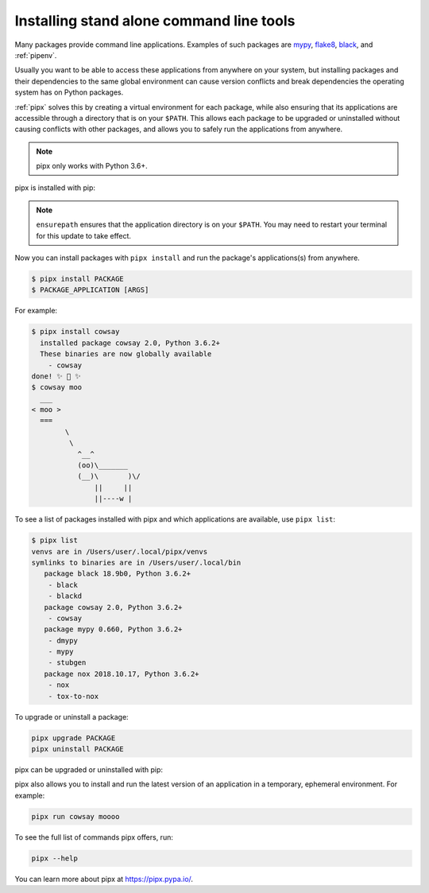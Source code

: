 Installing stand alone command line tools
=========================================

Many packages provide command line applications. Examples of such packages are
`mypy <https://github.com/python/mypy>`_,
`flake8 <https://github.com/PyCQA/flake8>`_,
`black <https://github.com/psf/black>`_, and
:ref:`pipenv`.

Usually you want to be able to access these applications from anywhere on your
system, but installing packages and their dependencies to the same global
environment can cause version conflicts and break dependencies the operating
system has on Python packages.

:ref:`pipx` solves this by creating a virtual environment for each package,
while also ensuring that its applications are accessible through a directory
that is on your ``$PATH``. This allows each package to be upgraded or
uninstalled without causing conflicts with other packages, and allows you to
safely run the applications from anywhere.

.. note:: pipx only works with Python 3.6+.

pipx is installed with pip:

.. tab:: Unix/macOS

  .. code-block:: bash

      python3 -m pip install --user pipx
      python3 -m pipx ensurepath

.. tab:: Windows

  .. code-block:: bat

      py -m pip install --user pipx
      py -m pipx ensurepath

.. note::

   ``ensurepath`` ensures that the application directory is on your ``$PATH``.
   You may need to restart your terminal for this update to take effect.

Now you can install packages with ``pipx install`` and run the package's
applications(s) from anywhere.

.. code-block:: console

  $ pipx install PACKAGE
  $ PACKAGE_APPLICATION [ARGS]

For example:

.. code-block:: console

  $ pipx install cowsay
    installed package cowsay 2.0, Python 3.6.2+
    These binaries are now globally available
      - cowsay
  done! ✨ 🌟 ✨
  $ cowsay moo
    ___
  < moo >
    ===
          \
           \
             ^__^
             (oo)\_______
             (__)\       )\/
                 ||     ||
                 ||----w |


To see a list of packages installed with pipx and which applications are
available, use ``pipx list``:

.. code-block:: console

  $ pipx list
  venvs are in /Users/user/.local/pipx/venvs
  symlinks to binaries are in /Users/user/.local/bin
     package black 18.9b0, Python 3.6.2+
      - black
      - blackd
     package cowsay 2.0, Python 3.6.2+
      - cowsay
     package mypy 0.660, Python 3.6.2+
      - dmypy
      - mypy
      - stubgen
     package nox 2018.10.17, Python 3.6.2+
      - nox
      - tox-to-nox

To upgrade or uninstall a package:

.. code-block:: bash

  pipx upgrade PACKAGE
  pipx uninstall PACKAGE

pipx can be upgraded or uninstalled with pip:

.. tab:: Unix/macOS

  .. code-block:: bash

      python3 -m pip install --upgrade pipx
      python3 -m pip uninstall pipx

.. tab:: Windows

  .. code-block:: bat

      py -m pip install --upgrade pipx
      py -m pip uninstall pipx

pipx also allows you to install and run the latest version of an application
in a temporary, ephemeral environment. For example:

.. code-block:: bash

  pipx run cowsay moooo

To see the full list of commands pipx offers, run:

.. code-block:: bash

  pipx --help

You can learn more about pipx at https://pipx.pypa.io/.
